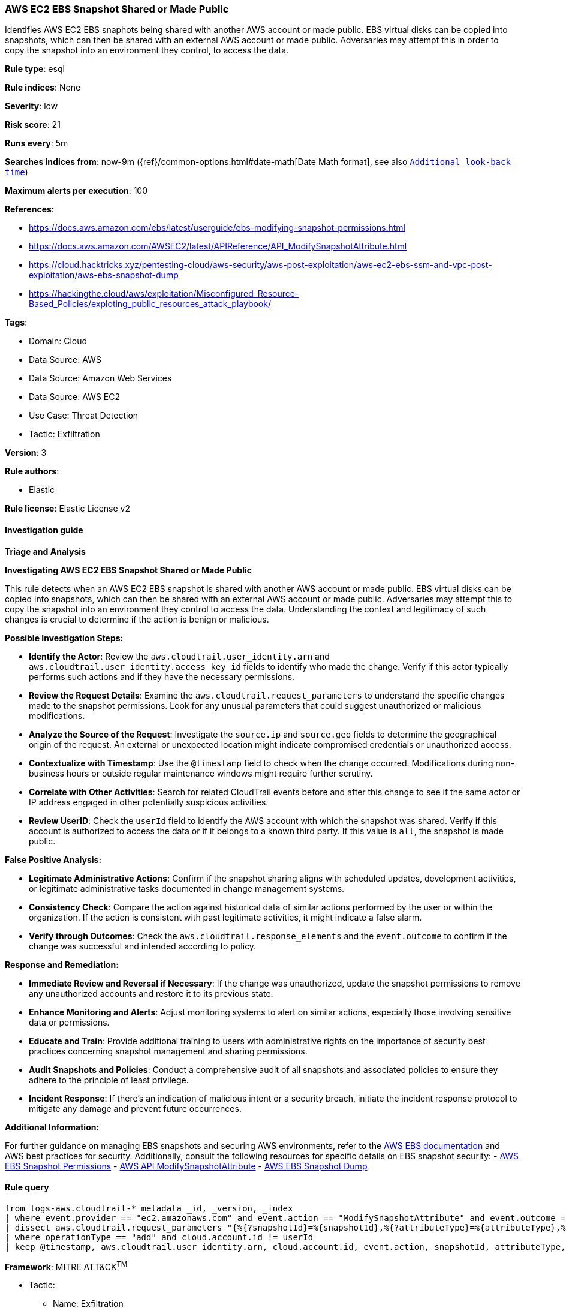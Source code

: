 [[aws-ec2-ebs-snapshot-shared-or-made-public]]
=== AWS EC2 EBS Snapshot Shared or Made Public

Identifies AWS EC2 EBS snaphots being shared with another AWS account or made public. EBS virtual disks can be copied into snapshots, which can then be shared with an external AWS account or made public. Adversaries may attempt this in order to copy the snapshot into an environment they control, to access the data.

*Rule type*: esql

*Rule indices*: None

*Severity*: low

*Risk score*: 21

*Runs every*: 5m

*Searches indices from*: now-9m ({ref}/common-options.html#date-math[Date Math format], see also <<rule-schedule, `Additional look-back time`>>)

*Maximum alerts per execution*: 100

*References*: 

* https://docs.aws.amazon.com/ebs/latest/userguide/ebs-modifying-snapshot-permissions.html
* https://docs.aws.amazon.com/AWSEC2/latest/APIReference/API_ModifySnapshotAttribute.html
* https://cloud.hacktricks.xyz/pentesting-cloud/aws-security/aws-post-exploitation/aws-ec2-ebs-ssm-and-vpc-post-exploitation/aws-ebs-snapshot-dump
* https://hackingthe.cloud/aws/exploitation/Misconfigured_Resource-Based_Policies/exploting_public_resources_attack_playbook/

*Tags*: 

* Domain: Cloud
* Data Source: AWS
* Data Source: Amazon Web Services
* Data Source: AWS EC2
* Use Case: Threat Detection
* Tactic: Exfiltration

*Version*: 3

*Rule authors*: 

* Elastic

*Rule license*: Elastic License v2


==== Investigation guide




*Triage and Analysis*



*Investigating AWS EC2 EBS Snapshot Shared or Made Public*


This rule detects when an AWS EC2 EBS snapshot is shared with another AWS account or made public. EBS virtual disks can be copied into snapshots, which can then be shared with an external AWS account or made public. Adversaries may attempt this to copy the snapshot into an environment they control to access the data. Understanding the context and legitimacy of such changes is crucial to determine if the action is benign or malicious.


*Possible Investigation Steps:*


- **Identify the Actor**: Review the `aws.cloudtrail.user_identity.arn` and `aws.cloudtrail.user_identity.access_key_id` fields to identify who made the change. Verify if this actor typically performs such actions and if they have the necessary permissions.
- **Review the Request Details**: Examine the `aws.cloudtrail.request_parameters` to understand the specific changes made to the snapshot permissions. Look for any unusual parameters that could suggest unauthorized or malicious modifications.
- **Analyze the Source of the Request**: Investigate the `source.ip` and `source.geo` fields to determine the geographical origin of the request. An external or unexpected location might indicate compromised credentials or unauthorized access.
- **Contextualize with Timestamp**: Use the `@timestamp` field to check when the change occurred. Modifications during non-business hours or outside regular maintenance windows might require further scrutiny.
- **Correlate with Other Activities**: Search for related CloudTrail events before and after this change to see if the same actor or IP address engaged in other potentially suspicious activities.
- **Review UserID**: Check the `userId` field to identify the AWS account with which the snapshot was shared. Verify if this account is authorized to access the data or if it belongs to a known third party. If this value is `all`, the snapshot is made public.


*False Positive Analysis:*


- **Legitimate Administrative Actions**: Confirm if the snapshot sharing aligns with scheduled updates, development activities, or legitimate administrative tasks documented in change management systems.
- **Consistency Check**: Compare the action against historical data of similar actions performed by the user or within the organization. If the action is consistent with past legitimate activities, it might indicate a false alarm.
- **Verify through Outcomes**: Check the `aws.cloudtrail.response_elements` and the `event.outcome` to confirm if the change was successful and intended according to policy.


*Response and Remediation:*


- **Immediate Review and Reversal if Necessary**: If the change was unauthorized, update the snapshot permissions to remove any unauthorized accounts and restore it to its previous state.
- **Enhance Monitoring and Alerts**: Adjust monitoring systems to alert on similar actions, especially those involving sensitive data or permissions.
- **Educate and Train**: Provide additional training to users with administrative rights on the importance of security best practices concerning snapshot management and sharing permissions.
- **Audit Snapshots and Policies**: Conduct a comprehensive audit of all snapshots and associated policies to ensure they adhere to the principle of least privilege.
- **Incident Response**: If there's an indication of malicious intent or a security breach, initiate the incident response protocol to mitigate any damage and prevent future occurrences.


*Additional Information:*


For further guidance on managing EBS snapshots and securing AWS environments, refer to the https://docs.aws.amazon.com/ebs/latest/userguide/ebs-modifying-snapshot-permissions.html[AWS EBS documentation] and AWS best practices for security. Additionally, consult the following resources for specific details on EBS snapshot security:
- https://docs.aws.amazon.com/ebs/latest/userguide/ebs-modifying-snapshot-permissions.html[AWS EBS Snapshot Permissions]
- https://docs.aws.amazon.com/AWSEC2/latest/APIReference/API_ModifySnapshotAttribute.html[AWS API ModifySnapshotAttribute]
- https://cloud.hacktricks.xyz/pentesting-cloud/aws-security/aws-post-exploitation/aws-ec2-ebs-ssm-and-vpc-post-exploitation/aws-ebs-snapshot-dump[AWS EBS Snapshot Dump]


==== Rule query


[source, js]
----------------------------------
from logs-aws.cloudtrail-* metadata _id, _version, _index
| where event.provider == "ec2.amazonaws.com" and event.action == "ModifySnapshotAttribute" and event.outcome == "success"
| dissect aws.cloudtrail.request_parameters "{%{?snapshotId}=%{snapshotId},%{?attributeType}=%{attributeType},%{?createVolumePermission}={%{operationType}={%{?items}=[{%{?userId}=%{userId}}]}}}"
| where operationType == "add" and cloud.account.id != userId
| keep @timestamp, aws.cloudtrail.user_identity.arn, cloud.account.id, event.action, snapshotId, attributeType, operationType, userId

----------------------------------

*Framework*: MITRE ATT&CK^TM^

* Tactic:
** Name: Exfiltration
** ID: TA0010
** Reference URL: https://attack.mitre.org/tactics/TA0010/
* Technique:
** Name: Transfer Data to Cloud Account
** ID: T1537
** Reference URL: https://attack.mitre.org/techniques/T1537/
